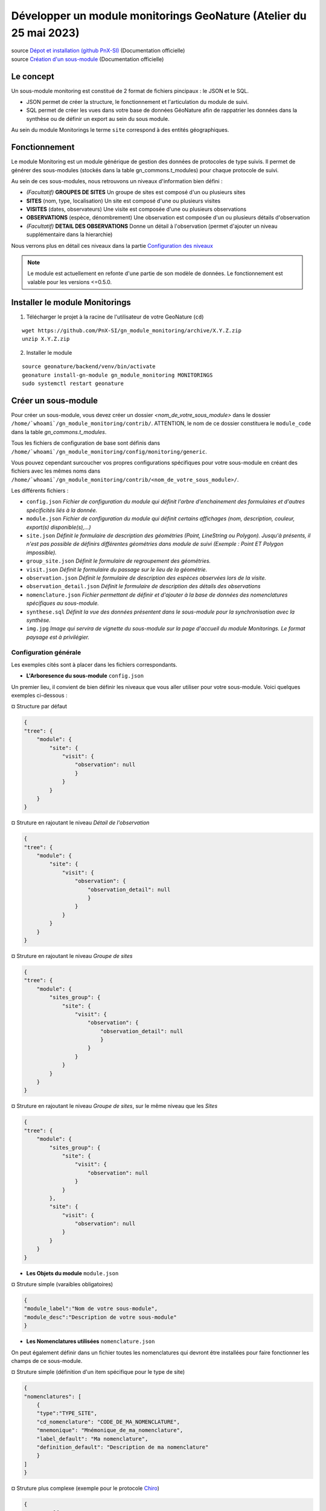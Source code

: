Développer un module monitorings GeoNature (Atelier du 25 mai 2023)
===================================================================

| source `Dépot et installation (github PnX-SI) <https://github.com/PnX-SI/gn_module_monitoring>`_ (Documentation officielle)
| source `Création d'un sous-module <https://github.com/PnX-SI/gn_module_monitoring/blob/master/docs/sous_module.rst>`_ (Documentation officielle)

----------
Le concept
----------

Un sous-module monitoring est constitué de 2 format de fichiers pincipaux : le JSON et le SQL.

- JSON permet de créer la structure, le fonctionnement et l'articulation du module de suivi.
- SQL permet de créer les vues dans votre base de données GéoNature afin de rappatrier les données dans la synthèse ou de définir un export au sein du sous module.

Au sein du module Monitorings le terme ``site`` correspond à des entités géographiques.

--------------
Fonctionnement
--------------

Le module Monitoring est un module générique de gestion des données de protocoles de type suivis.
Il permet de générer des sous-modules (stockés dans la table gn_commons.t_modules) pour chaque protocole de suivi.

Au sein de ces sous-modules, nous retrouvons un niveaux d'information bien défini : 

- *(Facultatif)* **GROUPES DE SITES** Un groupe de sites est composé d'un ou plusieurs sites
- **SITES** (nom, type, localisation) Un site est composé d'une ou plusieurs visites
- **VISITES** (dates, observateurs) Une visite est composée d'une ou plusieurs observations
- **OBSERVATIONS** (espèce, dénombrement) Une observation est composée d'un ou plusieurs détails d'observation
- *(Facultatif)* **DETAIL DES OBSERVATIONS** Donne un détail à l'observation (permet d'ajouter un niveau supplémentaire dans la hierarchie)

Nous verrons plus en détail ces niveaux dans la partie `Configuration des niveaux <#id1>`_

.. NOTE::

    Le module est actuellement en refonte d'une partie de son modèle de données. Le fonctionnement est valable pour les versions <=0.5.0.

.. image:: _static/gn_monitoring/2020-06-MCD-monitoring.jpg
    :alt: MCD du schema gn_monitoring

-------------------------------
Installer le module Monitorings
-------------------------------

1. Télécharger le projet à la racine de l'utilisateur de votre GeoNature (``cd``)

::

    wget https://github.com/PnX-SI/gn_module_monitoring/archive/X.Y.Z.zip
    unzip X.Y.Z.zip

2. Installer le module

::
    
    source geonature/backend/venv/bin/activate
    geonature install-gn-module gn_module_monitoring MONITORINGS
    sudo systemctl restart geonature

--------------------
Créer un sous-module
--------------------

Pour créer un sous-module, vous devez créer un dossier `<nom_de_votre_sous_module>` dans le dossier ``/home/`whoami`/gn_module_monitoring/contrib/``. ATTENTION, le nom de ce dossier constituera le ``module_code`` dans la table `gn_commons.t_modules`.

Tous les fichiers de configuration de base sont définis dans ``/home/`whoami`/gn_module_monitoring/config/monitoring/generic``.

Vous pouvez cependant surcoucher vos propres configurations spécifiques pour votre sous-module en créant des fichiers avec les mêmes noms dans ``/home/`whoami`/gn_module_monitoring/contrib/<nom_de_votre_sous_module>/``.

Les différents fichiers : 

* ``config.json`` `Fichier de configuration du module qui définit l'arbre d'enchainement des formulaires et d'autres spécificités liés à la donnée.`
* ``module.json`` `Fichier de configuration du module qui définit certains affichages (nom, description, couleur, export(s) disponible(s),...)`
* ``site.json`` `Définit le formulaire de description des géométries (Point, LineString ou  Polygon). Jusqu'à présents, il n'est pas possible de définirs différentes géométries dans module de suivi (Exemple : Point ET Polygon impossible).`
* ``group_site.json`` `Définit le formulaire de regroupement des géométries.`
* ``visit.json`` `Définit le formulaire du passage sur le lieu de la géométrie.`
* ``observation.json`` `Définit le formulaire de description des espèces observées lors de la visite.`
* ``observation_detail.json`` `Définit le formulaire de description  des détails des observations`
* ``nomenclature.json`` `Fichier permettant de définir et d'ajouter à la base de données des nomenclatures spécifiques au sous-module.`
* ``synthese.sql`` `Définit la vue des données présentent dans le sous-module pour la synchronisation avec la synthèse.`
* ``img.jpg`` `Image qui servira de vignette du sous-module sur la page d'accueil du module Monitorings. Le format paysage est à privilégier.`

Configuration générale
~~~~~~~~~~~~~~~~~~~~~~~~~

Les exemples cités sont à placer dans les fichiers correspondants.

- **L'Arboresence du sous-module** ``config.json``

Un premier lieu, il convient de bien définir les niveaux que vous aller utiliser pour votre sous-module.
Voici quelques exemples ci-dessous :

¤ Structure par défaut

.. code-block:: json

    {
    "tree": {
        "module": {
            "site": {
                "visit": {
                    "observation": null
                    }
                }
            }
        }
    }

.. raw:: html

   <details>
   <summary><a>Cliquez pour afficher tous les exemples</a></summary>


¤ Struture en rajoutant le niveau `Détail de l'observation`

.. code-block:: json

    {
    "tree": {
        "module": {
            "site": {
                "visit": {
                    "observation": {
                        "observation_detail": null
                        }
                    }
                }
            }
        }
    }

¤ Struture en rajoutant le niveau `Groupe de sites`

.. code-block:: json

    {
    "tree": {
        "module": {
            "sites_group": {
                "site": {
                    "visit": {
                        "observation": {
                            "observation_detail": null
                            }
                        }
                    }
                }
            }    
        }
    }

¤ Struture en rajoutant le niveau `Groupe de sites`, sur le même niveau que les `Sites`

.. code-block:: json

    {
    "tree": {
        "module": {
            "sites_group": {
                "site": {
                    "visit": {
                        "observation": null
                    }
                }
            },
            "site": {
                "visit": {
                    "observation": null
                }
            }
        }
    }

.. raw:: html

   </details>
   <br>

- **Les Objets du module** ``module.json``

¤ Struture simple (varaibles obligatoires)

.. code-block:: json

    {
    "module_label":"Nom de votre sous-module",
    "module_desc":"Description de votre sous-module"
    }
    

- **Les Nomenclatures utilisées** ``nomenclature.json``

On peut également définir dans un fichier toutes les nomenclatures qui devront être installées pour faire fonctionner les champs de ce sous-module.

¤ Struture simple (définition d'un item spécifique pour le type de site)

.. code-block:: json

    {
    "nomenclatures": [
        {
        "type":"TYPE_SITE",
        "cd_nomenclature": "CODE_DE_MA_NOMENCLATURE",
        "mnemonique": "Mnémonique_de_ma_nomenclature",
        "label_default": "Ma nomenclature",
        "definition_default": "Description de ma nomenclature"
        }
    ]
    }

.. raw:: html

   <details>
   <summary><a>Cliquez pour afficher tous les exemples</a></summary>

¤ Struture plus complexe (exemple pour le protocole `Chiro <https://github.com/PnX-SI/protocoles_suivi/tree/master/chiro>`_)

.. code-block:: json

    {
    "types": [{
        "mnemonique": "CHIRO_ROOST_TYPE",
        "label_default": "Typologie des sites à chiroptères",
        "definition_default": "Typologie des sites à chiroptères"
    },{
        "mnemonique": "CHIRO_ADJUSTMENTS",
        "label_default": "Aménagements des sites à chiroptères",
        "definition_default": "Aménagements des sites à chiroptères"
    },{
        "mnemonique": "CHI_FREQUENTATION",
        "label_default": "Fréquentation des sites à chiroptères",
        "definition_default": "Fréquentation des sites à chiroptères"
    }
    ],
    "nomenclatures": [
        {
        "type": "TYPE_SITE",
        "cd_nomenclature": "CHI",
        "mnemonique": "Site chiroptère",
        "label_default": "Site chiroptère",
        "definition_default": "Site pour le suivi des chiroptères"
        },
        {"type": "CHIRO_ROOST_TYPE", "cd_nomenclature": "CHI_ARBRE", "mnemonique":"Arbre", "label_default":"Arbre", "definition_default":"Arbre"},
        {"type": "CHIRO_ROOST_TYPE", "cd_nomenclature": "CHI_BARRAGE", "mnemonique": "Barrage", "label_default":"Barrage", "definition_default":"Barrage"},
        {"type": "CHIRO_ROOST_TYPE", "cd_nomenclature": "CHI_BATIMENT", "mnemonique": "Bâtiment", "label_default":"Bâtiment", "definition_default":"Bâtiment"},
        {"type": "CHIRO_ROOST_TYPE", "cd_nomenclature": "CHI_CAVE", "mnemonique": "Cave", "label_default":"Cave", "definition_default":"Cave"},
        {"type": "CHIRO_ROOST_TYPE", "cd_nomenclature": "CHI_EBOULI", "mnemonique": "Ebouli", "label_default":"Ebouli", "definition_default":"Ebouli"},
        {"type": "CHIRO_ROOST_TYPE", "cd_nomenclature": "CHI_EGLISE", "mnemonique": "Église", "label_default":"Église", "definition_default":"Église"},
        {"type": "CHIRO_ROOST_TYPE", "cd_nomenclature": "CHI_FAÇADE", "mnemonique": "Façade", "label_default":"Façade", "definition_default":"Façade"},
        {"type": "CHIRO_ROOST_TYPE", "cd_nomenclature": "CHI_FOUR", "mnemonique": "Four", "label_default":"Four", "definition_default":"Four"},
        {"type": "CHIRO_ROOST_TYPE", "cd_nomenclature": "CHI_GARAGE", "mnemonique": "Garage", "label_default":"Garage", "definition_default":"Garage"},
        {"type": "CHIRO_ROOST_TYPE", "cd_nomenclature": "CHI_ARTIFICIEL", "mnemonique": "Gîte artificiel", "label_default":"Gîte artificiel", "definition_default":"Gîte artificiel"},
        {"type": "CHIRO_ROOST_TYPE", "cd_nomenclature": "CHI_GRANGE", "mnemonique": "Grange", "label_default":"Grange", "definition_default":"Grange"},
        {"type": "CHIRO_ROOST_TYPE", "cd_nomenclature": "CHI_GRENIER", "mnemonique": "Grenier", "label_default":"Grenier", "definition_default":"Grenier"},
        {"type": "CHIRO_ROOST_TYPE", "cd_nomenclature": "CHI_GROTTE", "mnemonique": "Grotte", "label_default":"Grotte", "definition_default":"Grotte"},
        {"type": "CHIRO_ROOST_TYPE", "cd_nomenclature": "CHI_MAISON", "mnemonique": "Maison", "label_default":"Maison", "definition_default":"Maison"},
        {"type": "CHIRO_ROOST_TYPE", "cd_nomenclature": "CHI_MINE", "mnemonique": "Mine", "label_default":"Mine", "definition_default":"Mine"},
        {"type": "CHIRO_ROOST_TYPE", "cd_nomenclature": "CHI_MUR", "mnemonique": "Mur", "label_default":"Mur", "definition_default":"Mur"},
        {"type": "CHIRO_ROOST_TYPE", "cd_nomenclature": "CHI_PANNEAU", "mnemonique": "Panneau", "label_default":"Panneau", "definition_default":"Panneau"},
        {"type": "CHIRO_ROOST_TYPE", "cd_nomenclature": "CHI_PLANCHER", "mnemonique": "Plancher", "label_default":"Plancher", "definition_default":"Plancher"},
        {"type": "CHIRO_ROOST_TYPE", "cd_nomenclature": "CHI_PONT", "mnemonique": "Pont", "label_default":"Pont", "definition_default":"Pont"},
        {"type": "CHIRO_ROOST_TYPE", "cd_nomenclature": "CHI_RUINE", "mnemonique": "Ruine", "label_default":"Ruine", "definition_default":"Ruine"},
        {"type": "CHIRO_ROOST_TYPE", "cd_nomenclature": "CHI_ROCHER", "mnemonique":"Rocher", "label_default":"Rocher", "definition_default":"Rocher"},
        {"type": "CHIRO_ROOST_TYPE", "cd_nomenclature": "CHI_TOIT", "mnemonique": "Toit", "label_default":"Toit", "definition_default":"Toit"},
        {"type": "CHIRO_ROOST_TYPE", "cd_nomenclature": "CHI_TOIT_VOLET", "mnemonique": "Toit et volet", "label_default":"Toit et volet", "definition_default":"Toit et volet"},
        {"type": "CHIRO_ROOST_TYPE", "cd_nomenclature": "CHI_TRANSFORMATEUR", "mnemonique": "Transformateur", "label_default":"Transformateur", "definition_default":"Transformateur"},
        {"type": "CHIRO_ROOST_TYPE", "cd_nomenclature": "CHI_TUNNEL", "mnemonique": "Tunnel", "label_default":"Tunnel", "definition_default":"Tunnel"},
        {"type": "CHIRO_ROOST_TYPE", "cd_nomenclature": "CHI_VOLET", "mnemonique":"Volet", "label_default":"Volet", "definition_default":"Volet"},
        {"type": "CHIRO_ROOST_TYPE", "cd_nomenclature": "CHI_AUTRE", "mnemonique":"Autre", "label_default":"Autre", "definition_default":"Autre"},
        {"type": "CHIRO_ROOST_TYPE", "cd_nomenclature": "CHI_INDETERMINE", "mnemonique":"Indéterminé" , "label_default":"Indéterminé" , "definition_default":"Indéterminé"},
        {"type": "CHIRO_ADJUSTMENTS", "cd_nomenclature": "CHI_ADJ_CHIROPTIERE", "mnemonique":"Fermeture avec chiroptière" , "label_default":"Fermeture avec chiroptière" , "definition_default":"Fermeture avec chiroptière"},
        {"type": "CHIRO_ADJUSTMENTS", "cd_nomenclature": "CHI_ADJ_NICHOIR", "mnemonique":"Nichoir" , "label_default":"Nichoir" , "definition_default":"Nichoir"},
        {"type": "CHIRO_ADJUSTMENTS", "cd_nomenclature": "CHI_ADJ_PONT", "mnemonique": "Pont restauré en intégrant les chiroptères" , "label_default": "Pont restauré en intégrant les chiroptères" , "definition_default": "Pont restauré en intégrant les chiroptères"},
        {"type": "CHI_FREQUENTATION", "cd_nomenclature": "forte", "mnemonique": "Importante (accès facile, proximité GR, bâti remarquable souvent visité)", "label_default": "Importante (accès facile, proximité GR, bâti remarquable souvent visité)" , "definition_default":"Importante (accès facile, proximité GR, bâti remarquable souvent visité)"},
        {"type": "CHI_FREQUENTATION", "cd_nomenclature": "moyenne", "mnemonique":"Moyenne (accessibilité à pied, proximité PR)", "label_default": "Moyenne (accessibilité à pied, proximité PR)" , "definition_default":"Moyenne (accessibilité à pied, proximité PR)"},
        {"type": "CHI_FREQUENTATION", "cd_nomenclature": "faible", "mnemonique":"Faible (site peu accessible, peu connu)", "label_default": "Faible (site peu accessible, peu connu)" , "definition_default":"Faible (site peu accessible, peu connu)"},
        {"type": "CHI_FREQUENTATION", "cd_nomenclature": "nulle", "mnemonique":"Nulle (pas de pénétrations enthropiques)", "label_default": "Nulle (pas de pénétrations enthropiques)" , "definition_default":"Nulle (pas de pénétrations enthropiques)"}
    ]
    }

.. raw:: html

   </details>
   <br>

Configuration des niveaux
~~~~~~~~~~~~~~~~~~~~~~~~~

Un certain nombre de champs sont obligatoires à renseigner dans chaque table de niveaux.

- **Les Groupes de site** ``group_site.json``
    Champs obligatoires : id_module

- **Les Sites** ``site.json``
    Champs obligatoires : base_site_name, geom

    Ne pas oublier de renseigner le type de géométrie employer dans ce fichier.
    Seul 1 type de géométrie peut-être renseigné par module. 

    .. code-block:: json

        {
        "geometry_type": "Point", # Point, LineString ou Polygon
        "display_properties": [
        ...
        }

- **Les Visites** ``visit.json``
    Champs obligatoires : id_module, id_dataset, visit_date_min

- **Les Observations** ``observation.json``
    Champs obligatoires : cd_nom

- **Les Détails d'une observation** ``observation_detail.json``

Structure par défaut d'un fichier de niveau (site, visite, observation...)
~~~~~~~~~~~~~~~~~~~~~~~~~~~~~~~~~~~~~~~~~~~~~~~~~~~~~~~~~~~~~~~~~~~~~~~~~~

Les variables ``display_properties`` et ``display_list`` sont à définir pour indiquer quelles variables seront affichées (pour la page d'un objet ou pour les listes et dans quel ordre).

Si ``display_list`` n'est pas défini, il prend la valeur de ``display_properties``.

Par exemple pour ``site.json``:

.. code-block:: json

  "geometry_type": "Point",
  "display_properties": [
    "base_site_name",
    "base_site_description",
    "last_visit",
    "nb_visits"
  ]

.. image:: _static/gn_monitoring/display_prop.jpg
    :alt: Rendu de la configuration 1 dans GeoNature

.. code-block:: json

  "geometry_type": "Point",
  "display_properties": [
    "base_site_name",
    "base_site_description",
    "last_visit",
    "nb_visits"
  ],
  "display_list": [
    "base_site_name",
    "last_visit",
    "nb_visits"
  ]

.. image:: _static/gn_monitoring/display_prop_list.jpg
    :alt: Rendu de la configuration 2 dans GeoNature

Définir ses variables dans la configuration des niveaux
~~~~~~~~~~~~~~~~~~~~~~~~~~~~~~~~~~~~~~~~~~~~~~~~~~~~~~~

Pour définir ses propres variables (ou modifier des variables déjà présentes -dites génériques-), il faut les inclures dans une liste appelée ``specific`` en dessous des ``display_properties`` ou ``display_list``, comme suit :

.. code-block:: json

  "geometry_type": "Point",
  "display_properties": [
    ...
  ],
  "display_list": [
    ...
  ],
  "specific": [
    ...
  ]

- **Les différents types de variable**

.. raw:: html

    <details>
    <summary><a>Dépliez pour plus de détails</a></summary>
    <br>

Ci-dessous un résumé des types de champs possibles :
  * **texte** : une variable facultative

  .. code-block:: json

      nom_contact": {
          "type_widget": "text",
          "attribut_label": "Nom du contact"
      }

  * **entier** : exemple avec un numéro du passage compris entre 1 et 2 est obligatoire

  .. code-block:: json

      "num_passage": {
          "type_widget": "number",
          "attribut_label": "Numéro de passage",
          "required": true,
          "min": 1,
          "max": 2
      }

  * **utilisateur** : choix de plusieurs noms d'utilisateurs dans une liste

  .. code-block:: json

      "observers": {
          "attribut_label": "Observateurs",
          "type_widget": "observers",
          "type_util": "user",
          "code_list": "__MODULE.ID_LIST_OBSERVER",
      },

  Il est important d'ajouter ``"type_util": "user",``.

  * **nomenclature** : un choix obligatoire parmi une liste définie par un type de nomenclature

  .. code-block:: json

      "id_nomenclature_nature_observation": {
          "type_widget": "nomenclature",
          "attribut_label": "Nature de l'observation",
          "code_nomenclature_type": "OED_NAT_OBS",
          "required": true,
          "type_util": "nomenclature"
      },

  La variable ``"code_nomenclature_type": "OED_NAT_OBS",`` définit le type de nomenclature.

  Il est important d'ajouter ``"type_util": "nomenclature",``.

  * **liste** : une liste déroulante simple, non basée sur une nomenclature

  .. code-block:: json

      "rain": {
          "type_widget": "select",
          "required": true,
          "attribut_label": "Pluie",
          "values": ["Absente", "Intermittente", "Continue"]
      },

  Il est possible de définir une valeur par défaut pré-selectionnée avec le paramètre ``value`` (exemple : ``"value": "Absente"``).

  * **radio** : bouton radio pour un choix unique parmi plusieurs possibilités

  .. code-block:: json

      "beginner": {
          "type_widget": "radio",
          "attribut_label": "Débutant",
          "values": ["Oui", "Non"]
      },

  * **taxonomie** : une liste de taxons

  .. code-block:: json

      "cd_nom": {
          "type_widget": "taxonomy",
          "attribut_label": "Taxon",
          "type_util": "taxonomy",
          "required": true,
          "id_list": "__MODULE.ID_LIST_TAXONOMY"
      },

  La variable ``"id_list": "__MODULE.ID_LIST_TAXONOMY"`` définit la liste de taxon.

  Il est important d'ajouter ``"type_util": "taxonomy",``.

  * **dataset** : une liste de jeux de données

  .. code-block:: json

      "id_dataset": {
          "type_widget": "dataset",
          "attribut_label": "Jeu de données",
          "type_util": "dataset",
          "required": true,
          "module_code": "__MODULE.MODULE_CODE",
      },

  La variable ``"module_code": "__MODULE.MODULE_CODE"`` permet de selectionner uniquement les jeux de données associés au module.

  Il est important d'ajouter ``"type_util": "dataset",``.

.. raw:: html

    </details>
    <br>

- **Le cas particulier des ``datalists``**

.. raw:: html

    <details>
    <summary><a>Dépliez pour plus de détails</a></summary>
    <br>

Pour pouvoir faire des composants de type select à partir d'une API, on peut utiliser le composant ``datalist``.

Les options supplémentaires pour ce widget :

- ``api`` : API qui fournira la liste
- ``application`` : ``GeoNature`` ou ``TaxHub`` permet de préfixer l'API avec l'URL de l'API de l'application
- ``keyValue`` : champs renvoyé
- ``keyLabel`` : champs affiché
- ``type_util`` : ``nomenclature``, ``dataset``, ``user`` : pour le traitement des données par ailleurs
- ``data_path`` : si l'API renvoie les données de la forme ``data: [<les données>]`` alors ``data_path = "data"``
- ``filters`` : permet de filtrer les données reçues (``{field_name: [value1, value2, ...]}``)
- ``default`` : permet de donner une valeur par defaut (``"default": {"cd_nomenclature": "1"}`` permettra de récupérer le premier objet de la liste qui correspond)

Par exemple :
  * Nomenclature avec sous-liste et valeur par defaut

    ::

      "id_nomenclature_determination_method": {
          "type_widget": "datalist",
          "attribut_label": "Méthode de détermination",
          "api": "nomenclatures/nomenclature/METH_DETERMIN",
          "application": "GeoNature",
          "keyValue": "id_nomenclature",
          "keyLabel": "label_fr",
          "data_path": "values",
          "type_util": "nomenclature",
          "required": true,
          "default": {
              "cd_nomenclature": "1"
          }
      },

  * Groupe de sites

    ::

      "id_sites_group": {
          "type_widget": "datalist",
          "attribut_label": "Groupe de sites",
          "hidden": true,
          "type_util": "sites_group",
          "keyValue": "id_sites_group",
          "keyLabel": "sites_group_name",
          "api": "__MONITORINGS_PATH/list/__MODULE.MODULE_CODE/sites_group?id_module=__MODULE.ID_MODULE&fields=id_sites_group&fields=sites_group_name"",
          "application": "GeoNature"
      },


  * Utilisateur

    ::

      "observers": {
        "type_widget": "datalist",
        "attribut_label": "Observateurs",
        "api": "users/menu/__MODULE.ID_LIST_OBSERVER",
        "application": "GeoNature",
        "keyValue": "id_role",
        "keyLabel": "nom_complet",
        "type_util": "user",
        "multiple": true,
        "required": true
      },

.. raw:: html

    </details>
    <br>

- **Les variables dynamiques**

.. raw:: html

    <details>
    <summary><a>Dépliez pour plus de détails</a></summary>
    <br>

Il est possible de définir des paramètres qui peuvent dépendre de plusieurs variables.
La valeur de ce paramètre est alors une chaîne de caractère qui définie une fonction, qui utilise les variables suivantes

**Ce cas n'est pris en compte que pour les composant spécifique, ou pour les composants redéfinis dans `specific`**
  * ``value``: les valeur du formulaire

  * ``attribut_name``: du composant concerné

  * ``meta``: un dictionnaire de données additionelles, et fourni au composant dynamicFormGenerator, il peut contenir des données sur
    * la nomenclature (pour avoir les valeurs des nomenclature à partir des id, ici un dictionnaire avec ``id_nomenclature`` comme clés.

    * ``bChainInput`` si on enchaine les releves

    * etc.. à redéfinir selon les besoin

  La chaine de caractère qui décrit la fonction doit être de la forme suivante:

  ::

    "hidden": "({value, attribut_name, }) => { return value.id == 't' }"


  Le format JSON ne permet pas les saut de ligne dans les chaines de caractère,
  et pour avoir plus de lisibilité, quand la fonction est plus complexe, on peut aussi utiliser un tableau de chaine de caractères :

  ::

      "hidden": [
          "({value, attribut_name, }) => {",
          "return value.id == 't'",
          "}"
      ]


  Le lignes seront coléés entre elles avec l'ajout de saut de lignes (caractère `\n`).

  Il faut être certain de sa fonction.


  Exemples :

  * Afficher le composant ``test2`` et le rendre obligatoire seulement si ``test1`` a pour valeur ``t``:

    ::

      "specific": {
          "test": {
              "type_widget": "text",
              "attribut_label": "Test"
            },
            "test2": {
              "type_widget": "text",
              "attribut_label": "Test 2",
              "hidden": "({value}) => value.test != 't'",
              "required": "({value}) => value.test != 't'"
            }
      }

  * Ajouter un champs pour renseigner la profondeur d'une grotte si le type de site est une grotte

    ::

      site.json

      "specific": {
          ...
          "profondeur_grotte": {
          "type_widget": "number",
          "attribut_label": "Profondeur de la grotte",
          "hidden": "({value, meta}) => meta.nomenclatures[value.id_nomenclature_type_site] || {}).cd_nomenclature !== '1'",
          "required": "({value, meta}) => (meta.nomenclatures[value.id_nomenclature_type_site] || {}).cd_nomenclature === '1'"
          }
          ...
      }


  **Le paramêtre ``value`` ne peut pas être dynamique, pour changer la valeur des variables en fonction d'autres variables, on peut définir ``change`` dans la config. Voir ci dessous**


* **La variable ``change``**

  On peut y définir une fonction qui sera appelée chaque fois que le formulaire change.

  Un exemple (``module.json`` du module test):

  ::

      {
          "module_label":"Test",
          "module_desc":"Module de test pour le module de suivi générique",
          "specific": {
              "test": {
                  "type_widget": "text",
                  "attribut_label": "Test"
              },
              "test2": {
                  "type_widget": "text",
                  "attribut_label": "Test 2 (hidden)",
                  "hidden": "({value}) => value.test != 't'"
              },
              "test3": {
                  "type_widget": "text",
                  "attribut_label": "Test 3 (change)"
              }
          },
          "change": [
              "({objForm, meta}) => {",
                  "const test3 = '' + (objForm.value.test || '') + '_' + (objForm.value.test2 || '');",
                  "if (!objForm.controls.test3.dirty) {",
                      "objForm.patchValue({test3})",
                  "}",
              "}",
              ""
          ]
      }


  Ici on donne à la variable ``test3`` la valeur ``<test>_<test2>``.

  C'est valable tant que le ``test3`` n'a pas été modifé à la main (i. e. ``objForm.controls.test3.dirty`` n'est pas vrai).

  On peut donc modifer par la suite la valeur de test3 à la main.

  Comme précemment on peut aussi avoir accès à meta.

.. raw:: html

    </details>
    <br>

- **Redéfinir les champs génériques**

.. raw:: html

    <details>
    <summary><a>Dépliez pour plus de détails</a></summary>
    <br>

Il se peut que l'on veut rendre obligatoire ou cacher certain champs génériques qui se rajoutent automatiquement en plus de nos champs spécifiques.

On rajoutera cet élément dans notre variable ``specific`` et cet élément sera mis à jour :

* Changer le label d'un élément et le rendre visible et obligatoire

  .. code-block:: json

        "visit_date_max": {
            "attribut_label": "Date de fin de visite",
            "hidden": false,
            "required": true
        }

* Donner une valeur par défaut à une nomenclature et cacher l'élément

  Dans le cas où la variable ``type_widget`` est redéfinie, il faut redéfinir toutes les variables.

  .. code-block:: json

        "id_nomenclature_type_site": {
            "type_widget": "text",
            "attribut_label": "Type site",
            "type_util": "nomenclature",
            "value": {
                "code_nomenclature_type": "TYPE_SITE",
                "cd_nomenclature": "OEDIC"
            },
            "hidden": true
        }

  Il est important d'ajouter ``"type_util": "nomenclature",``.

  Pour renseigner la valeur de la nomenclature, on spécifie :
    * le type de nomenclature ``"code_nomenclature_type"`` (correspond au champs mnemonique du type)

    * le code de la nomenclature ``"cd_nomenclature"``

.. raw:: html

    </details>
    <br>

.. IMPORTANT::

    **Si les noms de champ sont strictement identiques** aux champs en dur dans les tables du schéma `gn_monitoring`, les données renseignées avec ses champs seront inscrits dans les champs correspondants.

    **Dans le cas contraire**, les données seront stockés au format `jsonb` dans le champ ``data`` des tables `t_sites_group`, `t_site_complements`, `t_visit_complements`, `t_observation_complements`, ou `t_observation_details`

Configuration des exports
~~~~~~~~~~~~~~~~~~~~~~~~~

- **La Vue de synthèse** ``synthese.sql``

Le code SQL de création de la vue de synthèse de votre sous-module doit se mettre dans un fichier `synthese.sql`, et la vue se retrouvera par défaut dans le schéma `gn_monitoring`.

Elle permet d'intégrer les données dans le module SYNTHESE, à l'instar de OCCTAX. Veillez à respecter les mêmes noms de champs que dans la table `gn_synthese.synthese` !

- **Paramétrage des exports** ``module.json``
    Il est possible de configurer des exports (CSV ou PDF).

    **PDF**

    Les fichiers de template (``.html``) et assets (images, style, etc..) pour l'export PDF sont à placer dans le dossier ``<module_code>/exports/pdf/``

    * Dans le fichier de config d'un object (par exemple ``sites_group.json``:

    * ajouter la variable ``export_pdf``:

    ::

        "export_pdf": [
            {
                "template": "fiche_aire.html",
                "label": "Export PDF"
            }
        ]

    * Dans les fichiers template on a accès à la variable ``data`` un dictionnaire contenant :

    * ``static_pdf_dir`` : chemin du dossier des assets de l'export pdf

    * ``map_image`` : l'image tirée de la carte leaflet

    * ``monitoring_object.properties``: propriété de l'objet courant

    * La commande ``geonature monitorings process_export_pdf <module_code>`` permet de :

    * placer les fichier de template en ``.html`` (lien symbolique) dans le dossier ``<geonature>/backend/template/modules/monitorings/<module_code>``

    * placer les fchiers d'assets dans le dossier static : ``<geonature>/backend/static/external_assets/monitorings/<module_code>/exports/pdf``


    **CSV**

    les fichiers ``.sql`` qui définissent les vues pour l'export CSV sont placés dans le dossier ``<module_code>/exports/csv/``.

    * Dans le fichier de config du module (``module.json``) ou d'un objet (par exemple ``sites_group.json``) :

    * ajouter la variable ``export_csv``:

    ::

        "export_csv": [
            { "label": "Format standard CSV", "type":"csv" , "method": "standard" , "filter_dataset": true},
            { "label": "Format analyses CSV", "type":"csv" , "method": "analyses" }
        ],

    * Paramètres :

    * label : Nom de l'export

    * method : Nom de la vue sans le code du module

    * filter_dataset (true|false) : Ajoute le filtre des datasets. Dans ce cas il faut que la vue ait un champ ``id_dataset``

    * La commande ``geonature monitorings process_export_csv <module_code>`` permet de :

    * jouer tous les fichiers SQL de ce répertoire

    * les vues doivent être nommées ``v_export_<module_code>_<method>``

Gérer les permissions (<= 0.5.0)
~~~~~~~~~~~~~~~~~~~~~~~~~~~~~~~~

.. NOTE::

    Actuellement le CRUVED est implémenté de manière partielle au niveau du module MONITORINGS. Il n'y a actuellement pas de vérification des portées, les droits s'appliquent sur toutes les données. Une refonte du module est en cours à ce sujet.

Si on définit un CRUVED sur un sous-module, alors cela surcouche pour ce sous-module le CRUVED définit au niveau de tout le module Monitorings.

Par défaut les valeurs définies du CRUVED sont :

- `site_group.json` : "cruved": {"C":1, "U":1, "D": 1},
- `site.json` : "cruved": {"C":1, "U":1, "D": 1},
- `visit.json` : "cruved": {"C":1, "U":1, "D": 1},
- `observation.json` : "cruved": {"C":1, "U":1, "D": 1},
- `observation_detail.json` : "cruved": {"C":1, "U":1, "D": 1},


Pour surcoucher les permissions, il faut rajouter la variable cruved dans les fichiers de configuration du module (``site_group.json``, ``site.json``, ...)

::

  "cruved": {"C": 3, "U": 3, "D": 3},

- Pour pouvoir modifier les paramètres d'un module, il faut que le CRUVED de l'utilisateur ait un U=3 pour ce sous-module.

---------------------------------
Dépot des projets de sous-modules
---------------------------------

Un repository GitHub a été mis en place par l'équipe de développement pour recenser tous les projets de sous-modules qui ont été paratagés à la communauté.

Le lien du dépot : https://github.com/PnX-SI/protocoles_suivi
